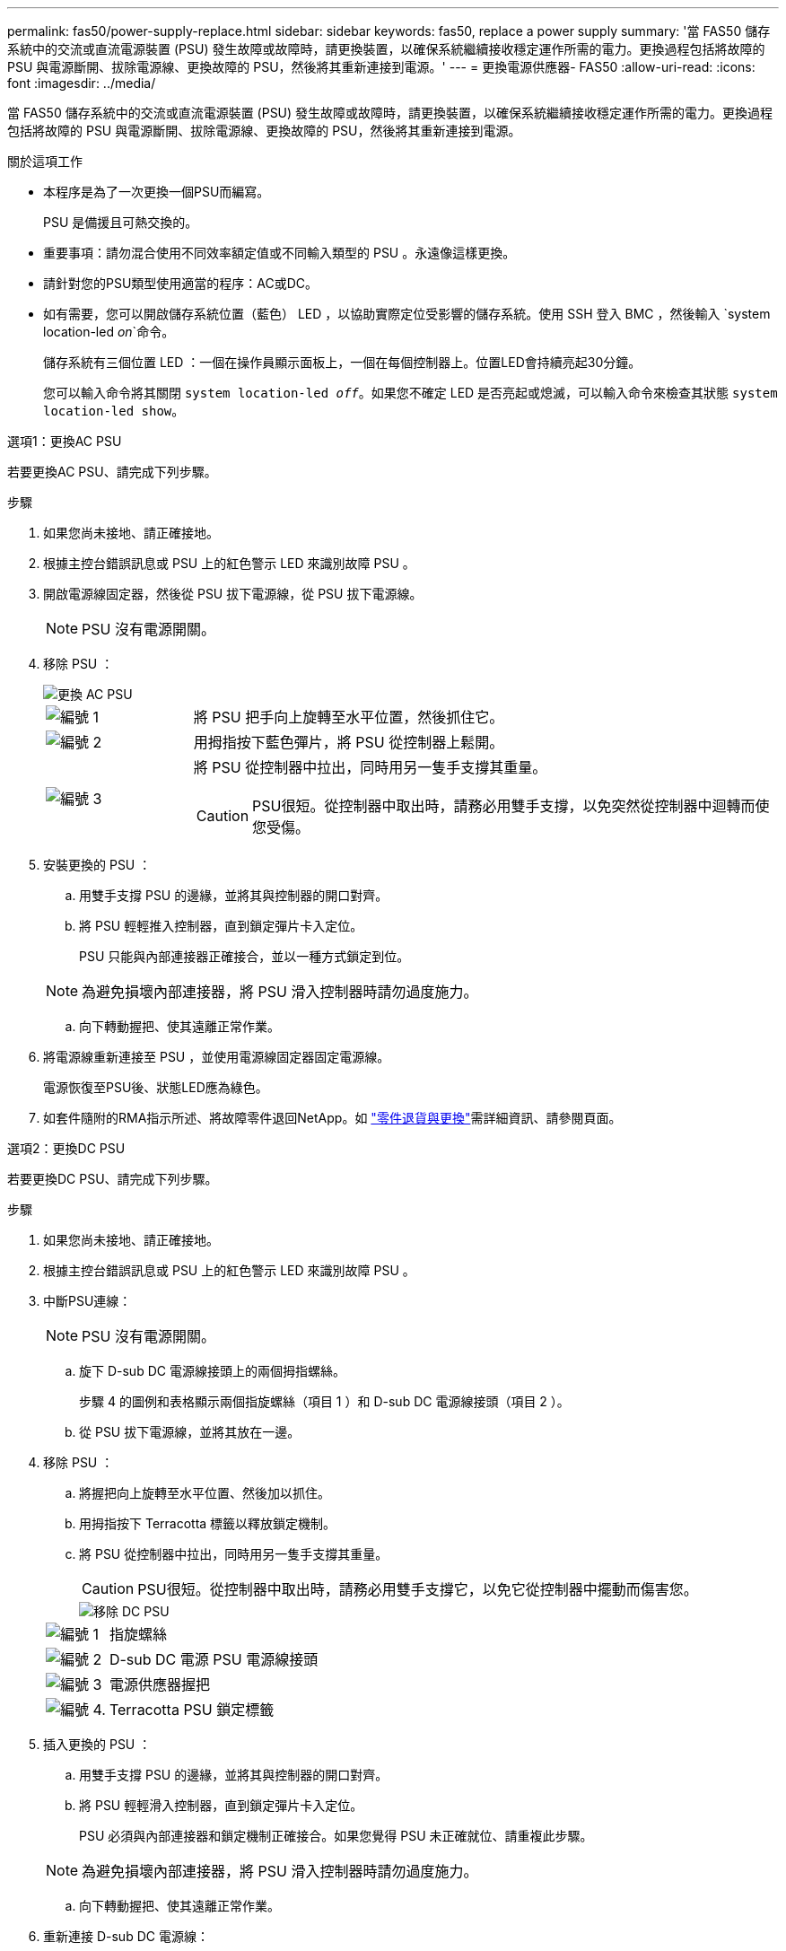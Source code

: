 ---
permalink: fas50/power-supply-replace.html 
sidebar: sidebar 
keywords: fas50, replace a power supply 
summary: '當 FAS50 儲存系統中的交流或直流電源裝置 (PSU) 發生故障或故障時，請更換裝置，以確保系統繼續接收穩定運作所需的電力。更換過程包括將故障的 PSU 與電源斷開、拔除電源線、更換故障的 PSU，然後將其重新連接到電源。' 
---
= 更換電源供應器- FAS50
:allow-uri-read: 
:icons: font
:imagesdir: ../media/


[role="lead"]
當 FAS50 儲存系統中的交流或直流電源裝置 (PSU) 發生故障或故障時，請更換裝置，以確保系統繼續接收穩定運作所需的電力。更換過程包括將故障的 PSU 與電源斷開、拔除電源線、更換故障的 PSU，然後將其重新連接到電源。

.關於這項工作
* 本程序是為了一次更換一個PSU而編寫。
+
PSU 是備援且可熱交換的。

* 重要事項：請勿混合使用不同效率額定值或不同輸入類型的 PSU 。永遠像這樣更換。
* 請針對您的PSU類型使用適當的程序：AC或DC。
* 如有需要，您可以開啟儲存系統位置（藍色） LED ，以協助實際定位受影響的儲存系統。使用 SSH 登入 BMC ，然後輸入 `system location-led _on_`命令。
+
儲存系統有三個位置 LED ：一個在操作員顯示面板上，一個在每個控制器上。位置LED會持續亮起30分鐘。

+
您可以輸入命令將其關閉 `system location-led _off_`。如果您不確定 LED 是否亮起或熄滅，可以輸入命令來檢查其狀態 `system location-led show`。



[role="tabbed-block"]
====
.選項1：更換AC PSU
--
若要更換AC PSU、請完成下列步驟。

.步驟
. 如果您尚未接地、請正確接地。
. 根據主控台錯誤訊息或 PSU 上的紅色警示 LED 來識別故障 PSU 。
. 開啟電源線固定器，然後從 PSU 拔下電源線，從 PSU 拔下電源線。
+

NOTE: PSU 沒有電源開關。

. 移除 PSU ：
+
image::../media/drw_g_t_psu_replace_ieops-1899.svg[更換 AC PSU]

+
[cols="1,4"]
|===


 a| 
image::../media/icon_round_1.png[編號 1]
 a| 
將 PSU 把手向上旋轉至水平位置，然後抓住它。



 a| 
image::../media/icon_round_2.png[編號 2]
 a| 
用拇指按下藍色彈片，將 PSU 從控制器上鬆開。



 a| 
image::../media/icon_round_3.png[編號 3]
 a| 
將 PSU 從控制器中拉出，同時用另一隻手支撐其重量。


CAUTION: PSU很短。從控制器中取出時，請務必用雙手支撐，以免突然從控制器中迴轉而使您受傷。

|===
. 安裝更換的 PSU ：
+
.. 用雙手支撐 PSU 的邊緣，並將其與控制器的開口對齊。
.. 將 PSU 輕輕推入控制器，直到鎖定彈片卡入定位。
+
PSU 只能與內部連接器正確接合，並以一種方式鎖定到位。

+

NOTE: 為避免損壞內部連接器，將 PSU 滑入控制器時請勿過度施力。

.. 向下轉動握把、使其遠離正常作業。


. 將電源線重新連接至 PSU ，並使用電源線固定器固定電源線。
+
電源恢復至PSU後、狀態LED應為綠色。

. 如套件隨附的RMA指示所述、將故障零件退回NetApp。如 https://mysupport.netapp.com/site/info/rma["零件退貨與更換"^]需詳細資訊、請參閱頁面。


--
.選項2：更換DC PSU
--
若要更換DC PSU、請完成下列步驟。

.步驟
. 如果您尚未接地、請正確接地。
. 根據主控台錯誤訊息或 PSU 上的紅色警示 LED 來識別故障 PSU 。
. 中斷PSU連線：
+

NOTE: PSU 沒有電源開關。

+
.. 旋下 D-sub DC 電源線接頭上的兩個拇指螺絲。
+
步驟 4 的圖例和表格顯示兩個指旋螺絲（項目 1 ）和 D-sub DC 電源線接頭（項目 2 ）。

.. 從 PSU 拔下電源線，並將其放在一邊。


. 移除 PSU ：
+
.. 將握把向上旋轉至水平位置、然後加以抓住。
.. 用拇指按下 Terracotta 標籤以釋放鎖定機制。
.. 將 PSU 從控制器中拉出，同時用另一隻手支撐其重量。
+

CAUTION: PSU很短。從控制器中取出時，請務必用雙手支撐它，以免它從控制器中擺動而傷害您。

+
image::../media/drw_dcpsu_remove-replace-generic_IEOPS-788.svg[移除 DC PSU]



+
[cols="1,4"]
|===


 a| 
image::../media/icon_round_1.png[編號 1]
 a| 
指旋螺絲



 a| 
image::../media/icon_round_2.png[編號 2]
 a| 
D-sub DC 電源 PSU 電源線接頭



 a| 
image::../media/icon_round_3.png[編號 3]
 a| 
電源供應器握把



 a| 
image::../media/icon_round_4.png[編號 4.]
 a| 
Terracotta PSU 鎖定標籤

|===
. 插入更換的 PSU ：
+
.. 用雙手支撐 PSU 的邊緣，並將其與控制器的開口對齊。
.. 將 PSU 輕輕滑入控制器，直到鎖定彈片卡入定位。
+
PSU 必須與內部連接器和鎖定機制正確接合。如果您覺得 PSU 未正確就位、請重複此步驟。

+

NOTE: 為避免損壞內部連接器，將 PSU 滑入控制器時請勿過度施力。

.. 向下轉動握把、使其遠離正常作業。


. 重新連接 D-sub DC 電源線：
+
電源恢復至PSU後、狀態LED應為綠色。

+
.. 將 D-sub DC 電源線接頭插入 PSU 。
.. 鎖緊兩顆指旋螺絲，將 D-sub DC 電源線接頭固定至 PSU 。


. 如套件隨附的RMA指示所述、將故障零件退回NetApp。如 https://mysupport.netapp.com/site/info/rma["零件退貨與更換"^]需詳細資訊、請參閱頁面。


--
====